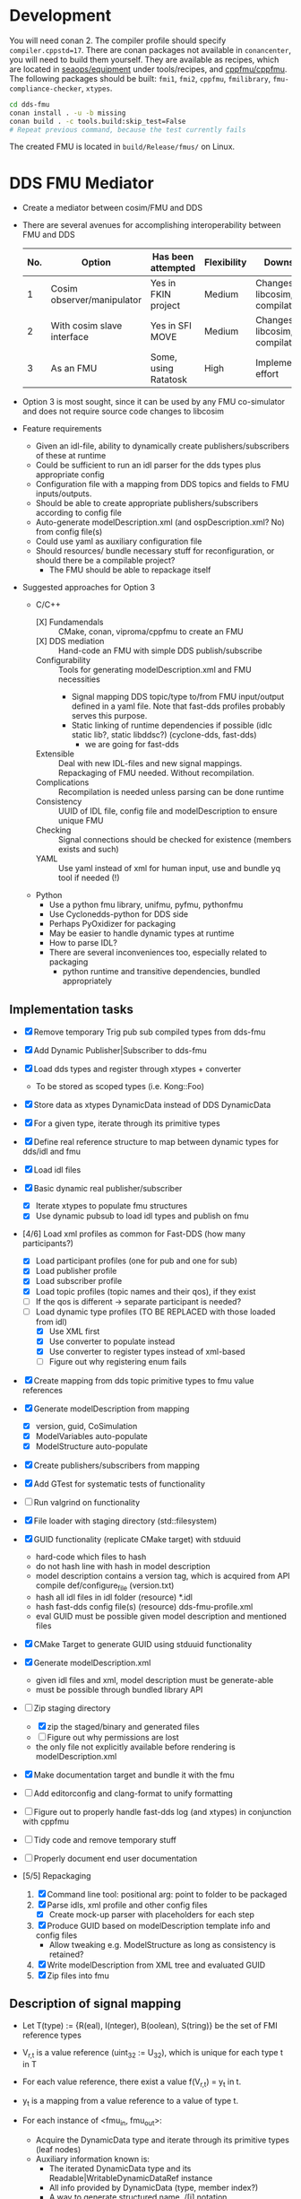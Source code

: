 * Development

  You will need conan 2. The compiler profile should specify =compiler.cppstd=17=. There
  are conan packages not available in =conancenter=, you will need to build them yourself.
  They are available as recipes, which are located in [[https://gitlab.sintef.no/seaops/equipment][seaops/equipment]] under
  tools/recipes, and [[https://gitlab.sintef.no/cppfmu/cppfmu][cppfmu/cppfmu]]. The following packages should be built: =fmi1=,
  =fmi2=, =cppfmu=, =fmilibrary=, =fmu-compliance-checker=, =xtypes=.

  #+begin_src bash
    cd dds-fmu
    conan install . -u -b missing
    conan build . -c tools.build:skip_test=False
    # Repeat previous command, because the test currently fails
  #+end_src

  The created FMU is located in =build/Release/fmus/= on Linux.

* DDS FMU Mediator

  + Create a mediator between cosim/FMU and DDS
  + There are several avenues for accomplishing interoperability between FMU and DDS
   | No. | Option                     | Has been attempted   | Flexibility | Downsides                         |
   |-----+----------------------------+----------------------+-------------+-----------------------------------|
   |   1 | Cosim observer/manipulator | Yes in FKIN project  | Medium      | Changes to libcosim, compilations |
   |   2 | With cosim slave interface | Yes in SFI MOVE      | Medium      | Changes to libcosim, compilations |
   |   3 | As an FMU                  | Some, using Ratatosk | High        | Implementation effort             |

  + Option 3 is most sought, since it can be used by any FMU co-simulator and does not
    require source code changes to libcosim
  + Feature requirements
    + Given an idl-file, ability to dynamically create publishers/subscribers of these at runtime
    + Could be sufficient to run an idl parser for the dds types plus appropriate config
    + Configuration file with a mapping from DDS topics and fields to FMU inputs/outputs.
    + Should be able to create appropriate publishers/subscribers according to config file
    + Auto-generate modelDescription.xml (and ospDescription.xml? No) from config file(s)
    + Could use yaml as auxiliary configuration file
    + Should resources/ bundle necessary stuff for reconfiguration, or should there be a compilable project?
      + The FMU should be able to repackage itself
  + Suggested approaches for Option 3
    + C/C++
      + [X] Fundamendals :: CMake, conan, viproma/cppfmu to create an FMU
      + [X] DDS mediation :: Hand-code an FMU with simple DDS publish/subscribe
      + Configurability :: Tools for generating  modelDescription.xml and FMU necessities
        + Signal mapping DDS topic/type to/from FMU input/output defined in a yaml
          file. Note that fast-dds profiles probably serves this purpose.
        + Static linking of runtime dependencies if possible (idlc static lib?, static libddsc?) (cyclone-dds, fast-dds)
          + we are going for fast-dds
      + Extensible :: Deal with new IDL-files and new signal mappings. Repackaging of FMU needed. Without recompilation.
      + Complications :: Recompilation is needed unless parsing can be done runtime
      + Consistency :: UUID of IDL file, config file and modelDescription to ensure unique FMU
      + Checking :: Signal connections should be checked for existence (members exists and such)
      + YAML :: Use yaml instead of xml for human input, use and bundle yq tool if needed (!)
    + Python
      + Use a python fmu library, unifmu, pyfmu, pythonfmu
      + Use Cyclonedds-python for DDS side
      + Perhaps PyOxidizer for packaging
      + May be easier to handle dynamic types at runtime
      + How to parse IDL?
      + There are several inconveniences too, especially related to packaging
        + python runtime and transitive dependencies, bundled appropriately

** Implementation tasks

   + [X] Remove temporary Trig pub sub compiled types from dds-fmu
   + [X] Add Dynamic Publisher|Subscriber to dds-fmu
   + [X] Load dds types and register through xtypes + converter
     + To be stored as scoped types (i.e. Kong::Foo)
   + [X] Store data as xtypes DynamicData instead of DDS DynamicData
   + [X] For a given type, iterate through its primitive types
   + [X] Define real reference structure to map between dynamic types for dds/idl and fmu
   + [X] Load idl files
   + [X] Basic dynamic real publisher/subscriber
     + [X] Iterate xtypes to populate fmu structures
     + [X] Use dynamic pubsub to load idl types and publish on fmu
   + [4/6] Load xml profiles as common for Fast-DDS (how many participants?)
     + [X] Load participant profiles (one for pub and one for sub)
     + [X] Load publisher profile
     + [X] Load subscriber profile
     + [X] Load topic profiles (topic names and their qos), if they exist
     + [ ] If the qos is different -> separate participant is needed?
     + [-] Load dynamic type profiles (TO BE REPLACED with those loaded from idl)
       + [X] Use XML first
       + [X] Use converter to populate instead
       + [X] Use converter to register types instead of xml-based
       + [ ] Figure out why registering enum fails

   + [X] Create mapping from dds topic primitive types to fmu value references
   + [X] Generate modelDescription from mapping
     + [X] version, guid, CoSimulation
     + [X] ModelVariables auto-populate
     + [X] ModelStructure auto-populate
   + [X] Create publishers/subscribers from mapping
   + [X] Add GTest for systematic tests of functionality
   + [ ] Run valgrind on functionality
   + [X] File loader with staging directory (std::filesystem)
   + [X] GUID functionality (replicate CMake target) with stduuid
     - hard-code which files to hash
     - do not hash line with hash in model description
     - model description contains a version tag, which is acquired from API compile def/configure_file (version.txt)
     - hash all idl files in idl folder (resource) *.idl
     - hash fast-dds config file(s) (resource) dds-fmu-profile.xml
     - eval GUID must be possible given model description and mentioned files
   + [X] CMake Target to generate GUID using stduuid functionality
   + [X] Generate modelDescription.xml
     - given idl files and xml, model description must be generate-able
     - must be possible through bundled library API
   + [-] Zip staging directory
     - [X] zip the staged/binary and generated files
     - [ ] Figure out why permissions are lost
     - the only file not explicitly available before rendering is modelDescription.xml
   + [X] Make documentation target and bundle it with the fmu
   + [ ] Add editorconfig and clang-format to unify formatting
   + [ ] Figure out to properly handle fast-dds log (and xtypes) in conjunction with cppfmu
   + [ ] Tidy code and remove temporary stuff
   + [ ] Properly document end user documentation

   + [5/5] Repackaging
     1. [X] Command line tool: positional arg: point to folder to be packaged
     2. [X] Parse idls, xml profile and other config files
        - [X] Create mock-up parser with placeholders for each step
     3. [X] Produce GUID based on modelDescription template info and config files
        - Allow tweaking e.g. ModelStructure as long as consistency is retained?
     4. [X] Write modelDescription from XML tree and evaluated GUID
     5. [X] Zip files into fmu

** Description of signal mapping

   + Let T(type) := {R(eal), I(nteger), B(oolean), S(tring)} be the set of FMI reference types
   + V_{r,t} is a value reference (uint_32 := U_32), which is unique for each type t in T
   + For each value reference, there exist a value f(V_{r,t}) = y_t in t.
   + y_t is a mapping from a value reference to a value of type t.

   + For each instance of <fmu_in, fmu_out>:
     + Acquire the DynamicData type and iterate through its primitive types (leaf nodes)
     + Auxiliary information known is:
       + The iterated DynamicData type and its Readable|WritableDynamicDataRef instance
       + All info provided by DynamicData (type, member index?)
       + A way to generate structured name ./[i] notation
     + For each leaf node (l) with type P:
       + There is a mapping $P \to T \cup\, U(\text{nsupported})$ that dictates the appropriate FMI
         setter/getter for which a node is to be associated.
       + The mapping P to T may require a cast from one primitive type to another.
       + In some cases the mapping from P is in U(nsupported). These primitive types are
         not allowed and will raise runtime error during setup.
       + If Leaf node in fmu_in, dds_out:
         + Calls FMU Setters (SetT): FMU to DDS (set data from FMU, write to DDS)
         + DDS to publish data
         + The value pointed to by y(V_{r,t}) is to be set on the DDS primitive type,
           which later will be sent.
         + We need a way to set correct DDS member given V_{r,t} and y_t as input.
         + *Note*: It is practical to work with XTypes DynamicType instances instead,
           which can be converted to corresponding DDS type just before publishing.
         + Let v_{i,t}(x,y) \in U_32 x t -> Ø be a visitor writer function for type t.
           + It takes a V_{r,t}, y_t and writes to the right dynamic type member of type P
           + We bind information so that the arguments and return types are known at compile-time
         + Increment V_{r,t} once a new v_{i,t} has been defined
       + If Leaf node in fmu_out, dds_in:
         + Calls FMU Getters (GetT): DDS to FMU (read from DDS, put to FMU)
         + DDS to subscribe data
         + From the received DDS type instance, the correct member shall be retrieved and
           set on the value pointed to by value reference V_{r,t}.
         + Also here it is practical to work with XTypes DynamicType instances. Once read
           from DDS, convert to XTypes dynamic type
         + Let v_{o,t}(x) \in U_32 -> t be a visitor reader function for type t.
           + It takes a V_{r,t} and returns the right dynamic type member of type t
           + We bind information so that the arguments and return types are known at compile-time

** User configuration insight

   + A mapping from FMU signals to DDS signals is to be made possible
   + Knowledge of both FMU signals and DDS types&topics to be interconnected is assumed
   + The user writes configuration files to generate necessary config files for both FMU and DDS
     + The IDL file parsed by xtypes is used to convert/generate DynamicData types in fast-dds -> i.e. no idl compiler needed
       + Need to confirm that this is possible. It is, with some limitations to annotations.
       + Alternatively, the IDL must be compiled into a dynamic library with type definitions that can be loaded at runtime (fallback)
   + The user writes XML profiles for DDS-related configuration
     + General configuration of participant, etc.
     + Settings for publishers and subscribers, including topic name, data type, qos (esp. durability and reliability)
   + The user or some program writes a mapping between FMU signals and DDS topic members
     + The provided information must be sufficient so that a mapping between primitive types are possible
     + FMU source type may not be the same as DDS destination primitive type
     + Must be possible to construct nested topic member variable names to create function mapping from fmu signal
     + Data types in DDS dictates the most closely related type on the FMI side
     + There are conventions on with =.= and =[]= for referencing non-primitive types
       + It is possible to auto-generate FMU inputs and outputs based on DDS topics and their types

** Research notes
   + Given an IDL-file, convert to xtypes, achieved with eprosima/xtypes header only library
   + [[https://github.com/eProsima/FastDDS-SH/blob/main/src/Conversion.hpp][This converts from xtypes to Dynamic Types]] in Fast DDS -> perhaps useful
   + [[https://github.com/eProsima/xtypes/issues/82#issuecomment-785089279][This issue indicates conversion of xtypes to Dynamic Types]]
     + [X] Investigate if xtypes has been integrated properly, of if this conversion is still needed. NEEDED
     + [X] If not integrated: load IDL file with xtypes library, convert to Dynamic Types
     + The mapping from FMU input/output to DDS publish/subscribe still need the
       information provided by the xtypes in order to reference these.
   + [[https://github.com/eProsima/Fast-DDS-Gen/issues/63][It seems fast dds does not support =@optional=?]]
   + [X] Specification of subscribers and publishers using Fast-DDS XML profiles
     + Important to retain configurability of the profiles made possible with the XML files
     + We will not use dynamic types from xml, since it is redundant with idl and xtypes with converter to dds

* References

  + [[https://www.spectric.com/post/multicast-within-kubernetes][Multicast within kubernetes]]
  + [[https://k3s.io/][k3s]]
